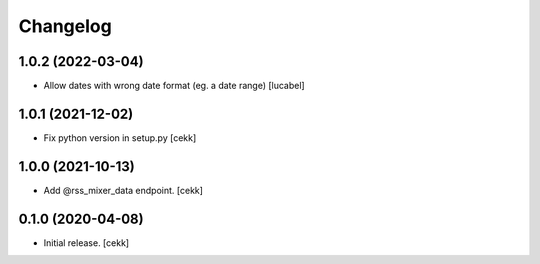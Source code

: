 Changelog
=========

1.0.2 (2022-03-04)
------------------

- Allow dates with wrong date format (eg. a date range)
  [lucabel]


1.0.1 (2021-12-02)
------------------

- Fix python version in setup.py
  [cekk]

1.0.0 (2021-10-13)
------------------

- Add @rss_mixer_data endpoint.
  [cekk]


0.1.0 (2020-04-08)
------------------

- Initial release.
  [cekk]
